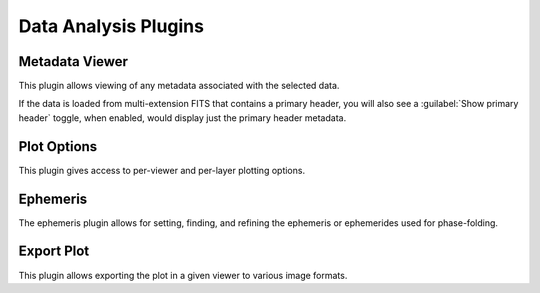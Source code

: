 *********************
Data Analysis Plugins
*********************

.. _metadata-viewer:

Metadata Viewer
===============

This plugin allows viewing of any metadata associated with the selected data.

If the data is loaded from multi-extension FITS that contains a primary header,
you will also see a :guilabel:`Show primary header` toggle, when enabled, would
display just the primary header metadata.

.. _plot-options:

Plot Options
============

This plugin gives access to per-viewer and per-layer plotting options.


.. _ephemeris:

Ephemeris
============

The ephemeris plugin allows for setting, finding, and refining the ephemeris or ephemerides used
for phase-folding.


.. _export-plot:

Export Plot
===========

This plugin allows exporting the plot in a given viewer to various image formats.
